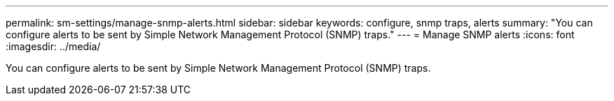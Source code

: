 ---
permalink: sm-settings/manage-snmp-alerts.html
sidebar: sidebar
keywords: configure, snmp traps, alerts
summary: "You can configure alerts to be sent by Simple Network Management Protocol (SNMP) traps."
---
= Manage SNMP alerts
:icons: font
:imagesdir: ../media/

[.lead]
You can configure alerts to be sent by Simple Network Management Protocol (SNMP) traps.
